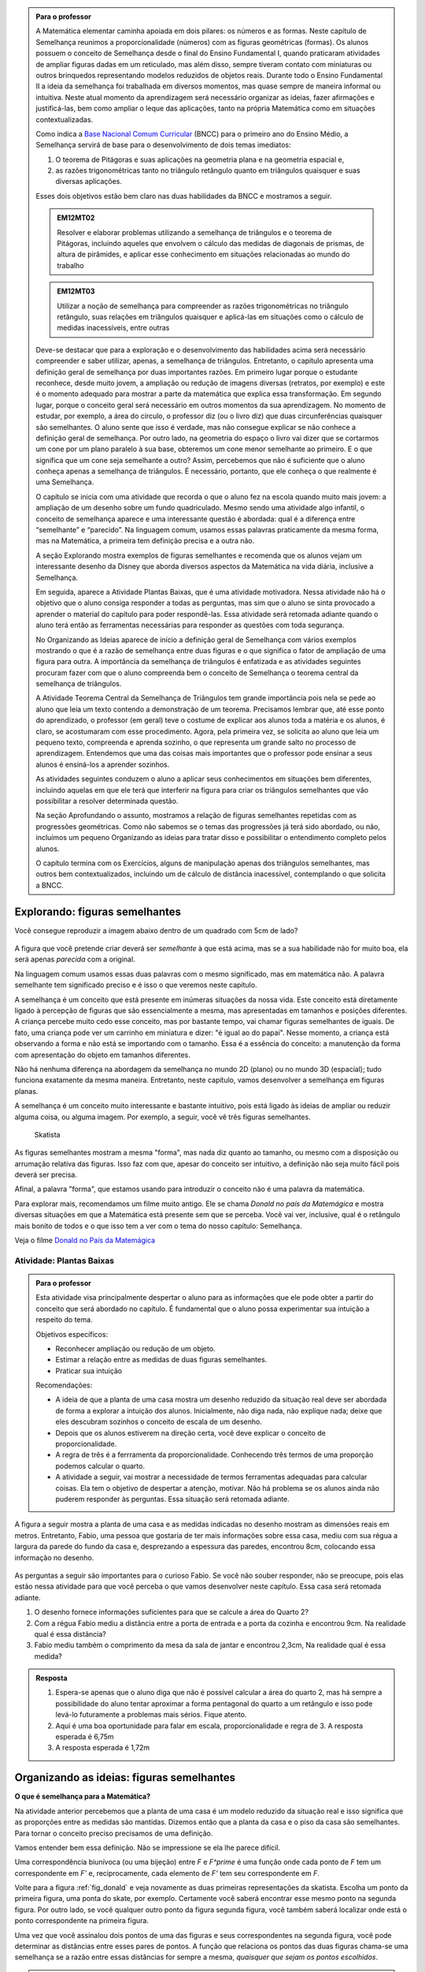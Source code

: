 .. _sec-semelhanca-para-o-professor-inicial:


.. admonition:: Para o professor

   A Matemática elementar caminha apoiada em dois pilares: os números e as formas. Neste capítulo de Semelhança reunimos a proporcionalidade (números) com as figuras geométricas (formas). Os alunos possuem o conceito de Semelhança desde o final do Ensino Fundamental I, quando praticaram atividades de ampliar figuras dadas em um reticulado, mas além disso, sempre tiveram contato com miniaturas ou outros brinquedos representando modelos reduzidos de objetos reais. Durante todo o Ensino Fundamental II a ideia da semelhança foi trabalhada em diversos momentos, mas quase sempre de maneira informal ou intuitiva. Neste atual momento da aprendizagem será necessário organizar as ideias, fazer afirmações e justificá-las, bem como ampliar o leque das aplicações, tanto na própria Matemática como em situações contextualizadas.
   
   Como indica a `Base Nacional Comum Curricular <http://historiadabncc.mec.gov.br/documentos/bncc-2versao.revista.pdf>`_  (BNCC) para o primeiro ano do Ensino Médio, a Semelhança servirá de base para o desenvolvimento de dois temas imediatos:
   
   #. O teorema de Pitágoras e suas aplicações na geometria plana e na geometria espacial e, 
   #. as razões trigonométricas tanto no triângulo retângulo quanto em triângulos quaisquer e suas diversas aplicações.
   
   Esses dois objetivos estão bem claro nas duas habilidades da BNCC e mostramos a seguir.
   
   .. admonition:: EM12MT02
   
      Resolver e elaborar problemas utilizando a semelhança de triângulos e o teorema de Pitágoras, incluindo aqueles que envolvem o cálculo das medidas de diagonais de prismas, de altura de pirâmides, e aplicar esse conhecimento em situações relacionadas ao mundo do trabalho
      
   .. admonition:: EM12MT03
   
      Utilizar a noção de semelhança para compreender as razões trigonométricas no triângulo retângulo, suas relações em triângulos quaisquer e aplicá-las em situações como o cálculo de medidas inacessíveis, entre outras
   
   Deve-se destacar que para a exploração e o desenvolvimento das habilidades acima será necessário compreender e saber utilizar, apenas, a semelhança de triângulos. Entretanto, o capítulo apresenta uma definição geral de semelhança por duas importantes razões. Em primeiro lugar porque o estudante reconhece, desde muito jovem, a ampliação ou redução de imagens diversas (retratos, por exemplo) e este é o momento adequado para mostrar a parte da matemática que explica essa transformação. Em segundo lugar, porque o conceito geral será necessário em outros momentos da sua aprendizagem. No momento de estudar, por exemplo, a área do círculo, o professor diz (ou o livro diz) que duas circunferências quaisquer são semelhantes. O aluno sente que isso é verdade, mas não consegue explicar se não conhece a definição geral de semelhança. Por outro lado, na geometria do espaço o livro vai dizer que se cortarmos um cone por um plano paralelo à sua base, obteremos um cone menor semelhante ao primeiro. E o que significa que um cone seja semelhante a outro? Assim, percebemos que não é suficiente que o aluno conheça apenas a semelhança de triângulos. É necessário, portanto, que ele conheça o que realmente é uma Semelhança.

   O capítulo se inicia com uma atividade que recorda o que o aluno fez na escola quando muito mais jovem: a ampliação de um desenho sobre um fundo quadriculado. Mesmo sendo uma atividade algo infantil, o conceito de semelhança aparece e uma interessante questão é abordada: qual é a diferença entre “semelhante” e “parecido”. Na linguagem comum, usamos essas palavras praticamente da mesma forma, mas na Matemática, a primeira tem definição precisa e a outra não.

   A seção Explorando mostra exemplos de figuras semelhantes e recomenda que os alunos vejam um interessante desenho da Disney que aborda diversos aspectos da Matemática na vida diária, inclusive a Semelhança.
   
   Em seguida, aparece a Atividade Plantas Baixas, que é uma atividade motivadora. Nessa atividade não há o objetivo que o aluno consiga responder a todas as perguntas, mas sim que o aluno se sinta provocado a aprender o material do capítulo para poder respondê-las. Essa atividade será retomada adiante quando o aluno terá então as ferramentas necessárias para responder as questões com toda segurança.

   No Organizando as Ideias aparece de início a definição geral de Semelhança com vários exemplos mostrando o que é a razão de semelhança entre duas figuras e o que significa o fator de ampliação de uma figura para outra. A importância da semelhança de triângulos é enfatizada e as atividades seguintes procuram fazer com que o aluno compreenda bem o conceito de Semelhança o teorema central da semelhança de triângulos.

   A Atividade Teorema Central da Semelhança de Triângulos tem grande importância pois nela se pede ao aluno que leia um texto contendo a demonstração de um teorema. Precisamos lembrar que, até esse ponto do aprendizado, o professor (em geral) teve o costume de explicar aos alunos toda a matéria e os alunos, é claro, se acostumaram com esse procedimento. Agora, pela primeira vez, se solicita ao aluno que leia um pequeno texto, compreenda e aprenda sozinho, o que representa um grande salto no processo de aprendizagem. Entendemos que uma das coisas mais importantes que o professor pode ensinar a seus alunos é ensiná-los a aprender sozinhos. 

   As atividades seguintes conduzem o aluno a aplicar seus conhecimentos em situações bem diferentes, incluindo aquelas em que ele terá que interferir na figura para criar os triângulos semelhantes que vão possibilitar a resolver determinada questão.

   Na seção Aprofundando o assunto, mostramos a relação de figuras semelhantes repetidas com as progressões geométricas. Como não sabemos se o temas das progressões já terá sido abordado, ou não, incluímos um pequeno Organizando as ideias para tratar disso e possibilitar o entendimento completo pelos alunos.

   O capítulo termina com os Exercícios, alguns de manipulação apenas dos triângulos semelhantes, mas outros bem contextualizados, incluindo um de cálculo de distância inacessível, contemplando o que solicita a BNCC.


   
   

   
.. _sec-semelhanca-explorando:

*******************************
Explorando: figuras semelhantes
*******************************

Você consegue reproduzir a imagem abaixo dentro de um quadrado com 5cm de lado?

.. figure:: _resources/FigSem-00.png
   :width: 200pt
   :align: center

A figura que você pretende criar deverá ser *semelhante* à que está acima, mas se a sua habilidade não for muito boa, ela será apenas *parecida* com a original.

Na linguagem comum usamos essas duas palavras com o mesmo significado, mas em matemática não. A palavra semelhante tem significado preciso e é isso o que veremos neste capítulo.

A semelhança é um conceito que está presente em inúmeras situações da nossa vida. Este conceito está diretamente ligado à percepção de figuras que são essencialmente a mesma, mas apresentadas em tamanhos e posições diferentes. A criança percebe muito cedo esse conceito, mas por bastante tempo, vai chamar figuras semelhantes de iguais. De fato, uma criança pode ver um carrinho em miniatura e dizer: "é igual ao do papai". Nesse momento, a criança está observando a forma e não está se importando com o tamanho. Essa é a essência do conceito: a manutenção da forma com apresentação do objeto em tamanhos diferentes.

Não há nenhuma diferença na abordagem da semelhança no mundo 2D (plano) ou no mundo 3D (espacial); tudo funciona exatamente da mesma maneira. Entretanto, neste capítulo, vamos desenvolver a semelhança em figuras planas. 

A semelhança é um conceito muito interessante e bastante intuitivo, pois está ligado às ideias de ampliar ou reduzir alguma coisa, ou alguma imagem. Por exemplo, a seguir, você vê três figuras semelhantes.

.. _fig_donald:

.. figure:: _resources/resized002.png

   Skatista

   
   
As figuras semelhantes mostram a mesma "forma", mas nada diz quanto ao tamanho, ou mesmo com a disposição ou arrumação relativa das figuras. Isso faz com que, apesar do conceito ser intuitivo, a definição não seja muito fácil pois deverá ser precisa.

Afinal, a palavra "forma", que estamos usando para introduzir o conceito não é uma palavra da matemática.

Para explorar mais, recomendamos um filme muito antigo. Ele se chama *Donald no país da Matemágica* e mostra diversas situações em que a Matemática está presente sem que se perceba. Você vai ver, inclusive, qual é o retângulo mais bonito de todos e o que isso tem a ver com o tema do nosso capítulo: Semelhança.

Veja o filme `Donald no  País da Matemágica <https://www.youtube.com/watch?v=wbftu093Yqk>`_

.. _ativ-planta_de_uma_casa:

Atividade: Plantas Baixas
-------------------------


.. admonition:: Para o professor

   Esta atividade visa principalmente despertar o aluno para as informações que ele pode obter a partir do conceito que será abordado no capítulo. É fundamental que o aluno possa experimentar sua intuição a respeito do tema.
   
   Objetivos específicos:
   
   * Reconhecer ampliação ou redução de um objeto.
   * Estimar a relação entre as medidas de duas figuras semelhantes.
   * Praticar sua intuição
   
   Recomendações:
   
   * A ideia de que a planta de uma casa mostra um desenho reduzido da situação real deve ser abordada de forma a explorar a intuição dos alunos. Inicialmente, não diga nada, não explique nada; deixe que eles descubram sozinhos o conceito de escala de um desenho.
   * Depois que os alunos estiverem na direção certa, você deve explicar o conceito de proporcionalidade.
   * A regra de três é a ferrramenta da proporcionalidade. Conhecendo três termos de uma proporção podemos calcular o quarto.
   * A atividade a seguir, vai mostrar a necessidade de termos ferramentas adequadas para calcular coisas. Ela tem o objetivo de despertar a atenção, motivar. Não há problema se os alunos ainda não puderem responder às perguntas. Essa situação será retomada adiante.
   

A figura a seguir mostra a planta de uma casa e as medidas indicadas no desenho mostram as dimensões reais em metros. Entretanto, Fabio, uma pessoa que gostaria de ter mais informações sobre essa casa, mediu com sua régua a largura da parede do fundo da casa e, desprezando a espessura das paredes, encontrou 8cm, colocando essa informação no desenho.

.. figure:: _resources/resized004.png
   :width: 300pt
   
As perguntas a seguir são importantes para o curioso Fabio. Se você não souber responder, não se preocupe, pois elas estão nessa atividade para que você perceba o que vamos desenvolver neste capítulo. Essa casa será retomada adiante.

#. O desenho fornece informações suficientes para que se calcule a área do Quarto 2?
#. Com a régua Fabio mediu a distância entre a porta de entrada e a porta da cozinha e encontrou 9cm. Na realidade qual é essa distância?
#. Fabio mediu também o comprimento da mesa da sala de jantar e encontrou 2,3cm, Na realidade qual é essa medida? 


.. admonition:: Resposta 
  
   #. Espera-se apenas que o aluno diga que não é possível calcular a área do quarto 2, mas há sempre a possibilidade do aluno tentar aproximar a forma pentagonal do quarto a um retângulo e isso pode levá-lo futuramente a problemas mais sérios. Fique atento.
   
   #. Aqui é uma boa oportunidade para falar em escala, proporcionalidade e regra de 3. A resposta esperada é 6,75m
   
   #. A resposta esperada é 1,72m



.. _sec_semelhanca_organizando1:

******************************************
Organizando as ideias: figuras semelhantes
******************************************

**O que é semelhança para a Matemática?**

Na atividade anterior percebemos que a planta de uma casa é um modelo reduzido da situação real e isso significa que as proporções entre as medidas são mantidas. Dizemos então que a planta da casa e o piso da casa são semelhantes.
Para tornar o conceito preciso precisamos de uma definição.

.. glossary:: 

   Figuras semelhantes
      Duas figuras `F` e `F'` são semelhantes quando existe uma correspondência biunívoca entre os pontos de uma e os pontos de outra, de forma que, para quaisquer pontos `X` e `Y` da figura `F` e seus correspondentes `X'` e `Y'` da figura `F'` tem-se que a razão `\dfrac{XY}{X'Y'}`   é constante.

.. tikz:: Figuras Semelhantes

   \definecolor{ffqqqq}{rgb}{1.,0.,0.}
   \draw [rotate around={0.:(4.5,4.)},line width=3.6pt,color=ffqqqq] (4.5,4.) ellipse (1.8251407699364404cm and 1.0397782600555694cm);]
   \draw [rotate around={-45.:(8.629881130634992,5.065307896443685)},line width=3.6pt,color=ffqqqq] (8.629881130634992,5.065307896443685) ellipse (2.4274372240154656cm and 1.3829050858739074cm);
   \draw [line width=2.pt] (3.96,4.28)-- (5.16,3.6);
   \draw [line width=2.pt] (8.385363605700684,5.836478552005733)-- (8.874398655569301,4.068428756326888);
   \draw (7.98,7.88) node[anchor=north west] {$F^\prime$};
   \draw (5.,4.2) node[anchor=north west] {$Y$};
   \draw (3.28,4.58) node[anchor=north west] {$X$};
   \draw (8.3,6.5) node[anchor=north west] {$X^\prime$};
   \draw (9.0,4.68) node[anchor=north west] {$Y^\prime$};
   \draw (2.44,5.24) node[anchor=north west] {$F$};
   \draw [fill=black] (3.96,4.28) circle (2.5pt);
   \draw [fill=black] (5.16,3.6) circle (2.5pt);
   \draw [fill=black] (8.385363605700684,5.836478552005733) circle (2.5pt);
   \draw [fill=black] (8.874398655569301,4.068428756326888) circle (2.5pt);

Vamos entender bem essa definição. Não se impressione se ela lhe parece difícil.

Uma correspondência biunívoca (ou uma bijeção) entre `F` e `F^\prime` é uma função onde  cada ponto de `F` tem um correspondente em `F'` e, reciprocamente, cada elemento de `F'` tem seu correspondente em `F`.

Volte para a figura :ref:`fig_donald` e veja novamente as duas primeiras representações da skatista. Escolha um ponto da primeira figura, uma ponta do skate, por exemplo. Certamente você saberá encontrar esse mesmo ponto na segunda figura. Por outro lado, se você qualquer outro ponto da figura segunda figura, você também saberá localizar onde está o ponto correspondente na primeira figura.

Uma vez que você assinalou dois pontos de uma das figuras e seus correspondentes na segunda figura, você pode determinar as distâncias entre esses pares de pontos. A função que relaciona os pontos das duas figuras chama-se uma semelhança se a razão entre essas distâncias for sempre a mesma, *quaisquer que sejam os pontos escolhidos*.


.. glossary:: 

   Razão de semelhança e fator de ampliação
      Em uma semelhança entre `F` e `F'`, se temos `\dfrac{XY}{X'Y'}=k`, dizemos que a *razão de semelhança* de `F` para `F'` é `k`. 

      Naturalmente que `\dfrac{X'Y'}{XY}=\dfrac{1}{k}`  e assim dizemos que a *razão de semelhança* de `F'` para `F` é `\dfrac{1}{k}`.

      Fazendo agora `\alpha=\dfrac{1}{k}` temos que `X’Y’=\alpha\cdot XY`  e dizemos que `\alpha`  é o *fator de ampliação* de `F` para `F'`.


.. admonition:: Exemplo 

   Na figura a seguir, o fator de ampliação é 2,5. Isso significa que todas as distâncias entre pontos do peixe menor aparecem no peixe maior, multiplicadas por 2,5.
   
   .. figure:: _resources/resized003.png
   
      O fator de ampliação nesta figura é de 2,2 aproximadamente, ela será corrigida.
   
   Dizemos ainda que a razão de semelhança do peixe menor para o maior é `\dfrac{2}{5}`  e que que a razão de semelhança do peixe maior para o menor é `\dfrac{5}{2}` .

.. admonition:: Você sabia?

   As figuras a seguir não são semelhantes:
   
   .. figure:: _resources/emilias_parecidas.png
   
   Por outro lado, não podemos negar que são figuras *parecidas* em que as proporções não são todas mantidas.
   
   Hoje em dia, os softwares que fazem reconhecimento de faces, utilizam uma definição matemática para a palavra “parecido”. É por isso que, em fotos do Facebook, o software permite reconhecer pessoas já identificadas em fotos anteriores.
   
   Porém nada disso seria possível sem o primeiro passo, que é a semelhança de triângulos.
